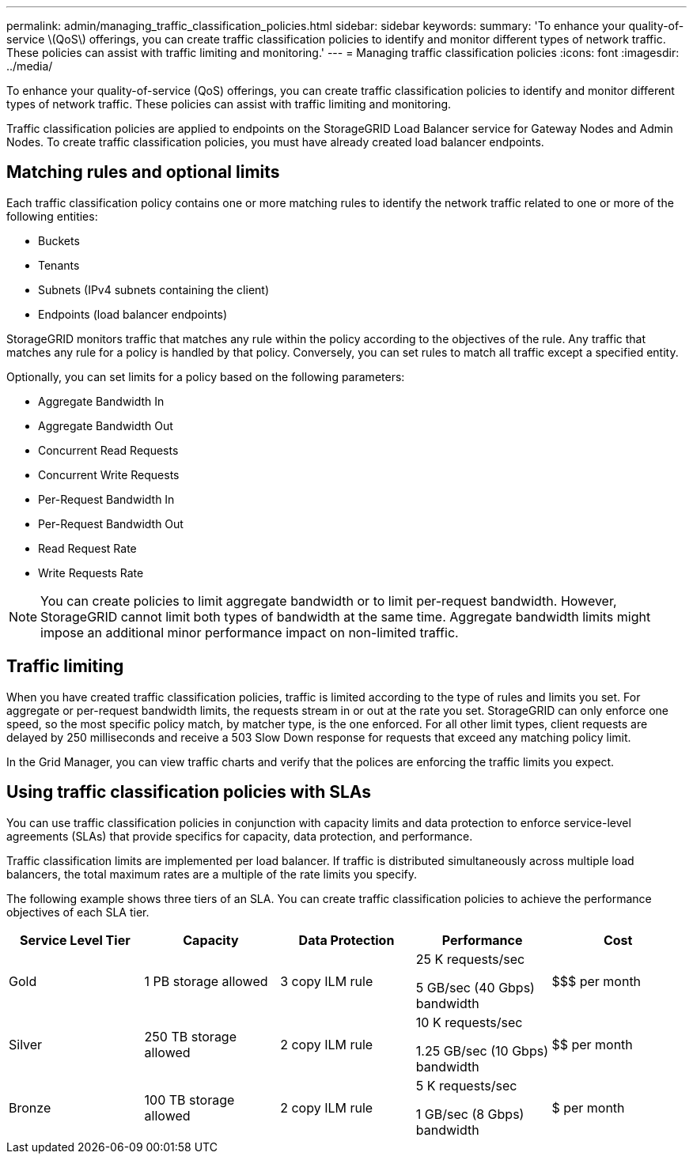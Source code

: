 ---
permalink: admin/managing_traffic_classification_policies.html
sidebar: sidebar
keywords: 
summary: 'To enhance your quality-of-service \(QoS\) offerings, you can create traffic classification policies to identify and monitor different types of network traffic. These policies can assist with traffic limiting and monitoring.'
---
= Managing traffic classification policies
:icons: font
:imagesdir: ../media/

[.lead]
To enhance your quality-of-service (QoS) offerings, you can create traffic classification policies to identify and monitor different types of network traffic. These policies can assist with traffic limiting and monitoring.

Traffic classification policies are applied to endpoints on the StorageGRID Load Balancer service for Gateway Nodes and Admin Nodes. To create traffic classification policies, you must have already created load balancer endpoints.

== Matching rules and optional limits

Each traffic classification policy contains one or more matching rules to identify the network traffic related to one or more of the following entities:

* Buckets
* Tenants
* Subnets (IPv4 subnets containing the client)
* Endpoints (load balancer endpoints)

StorageGRID monitors traffic that matches any rule within the policy according to the objectives of the rule. Any traffic that matches any rule for a policy is handled by that policy. Conversely, you can set rules to match all traffic except a specified entity.

Optionally, you can set limits for a policy based on the following parameters:

* Aggregate Bandwidth In
* Aggregate Bandwidth Out
* Concurrent Read Requests
* Concurrent Write Requests
* Per-Request Bandwidth In
* Per-Request Bandwidth Out
* Read Request Rate
* Write Requests Rate

NOTE: You can create policies to limit aggregate bandwidth or to limit per-request bandwidth. However, StorageGRID cannot limit both types of bandwidth at the same time. Aggregate bandwidth limits might impose an additional minor performance impact on non-limited traffic.

== Traffic limiting

When you have created traffic classification policies, traffic is limited according to the type of rules and limits you set. For aggregate or per-request bandwidth limits, the requests stream in or out at the rate you set. StorageGRID can only enforce one speed, so the most specific policy match, by matcher type, is the one enforced. For all other limit types, client requests are delayed by 250 milliseconds and receive a 503 Slow Down response for requests that exceed any matching policy limit.

In the Grid Manager, you can view traffic charts and verify that the polices are enforcing the traffic limits you expect.

== Using traffic classification policies with SLAs

You can use traffic classification policies in conjunction with capacity limits and data protection to enforce service-level agreements (SLAs) that provide specifics for capacity, data protection, and performance.

Traffic classification limits are implemented per load balancer. If traffic is distributed simultaneously across multiple load balancers, the total maximum rates are a multiple of the rate limits you specify.

The following example shows three tiers of an SLA. You can create traffic classification policies to achieve the performance objectives of each SLA tier. 

[cols="1a,1a,1a,1a,1a" options="header"]
|===
| Service Level Tier| Capacity| Data Protection| Performance| Cost
a|
Gold
a|
1 PB storage allowed
a|
3 copy ILM rule
a|
25 K requests/sec

5 GB/sec (40 Gbps) bandwidth

a|
$$$ per month
a|
Silver
a|
250 TB storage allowed
a|
2 copy ILM rule
a|
10 K requests/sec

1.25 GB/sec (10 Gbps) bandwidth

a|
$$ per month
a|
Bronze
a|
100 TB storage allowed
a|
2 copy ILM rule
a|
5 K requests/sec

1 GB/sec (8 Gbps) bandwidth

a|
$ per month
|===

